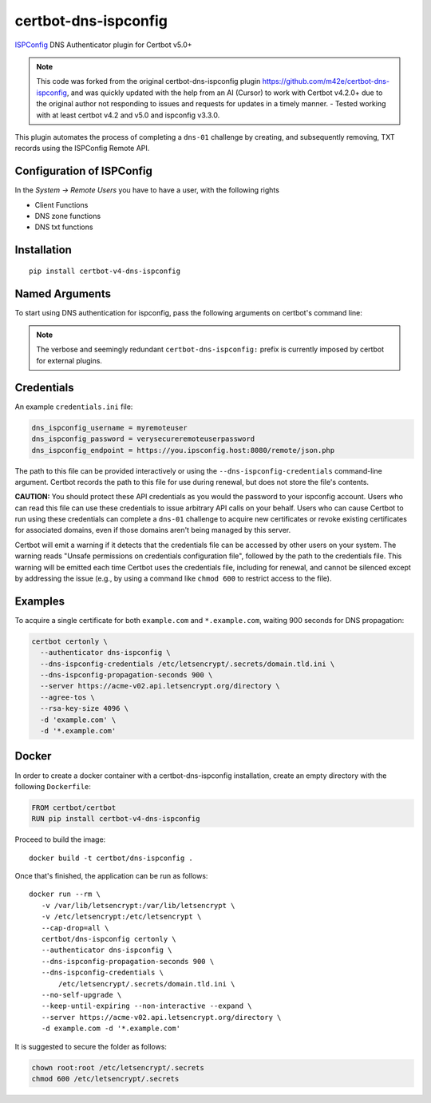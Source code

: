 certbot-dns-ispconfig
=====================

ISPConfig_ DNS Authenticator plugin for Certbot v5.0+

.. note::
   This code was forked from the original certbot-dns-ispconfig plugin https://github.com/m42e/certbot-dns-ispconfig, and was quickly updated with the help from an AI (Cursor) to work with Certbot v4.2.0+ due to the original author not responding to issues and requests for updates in a timely manner.
   - Tested working with at least certbot v4.2 and v5.0 and ispconfig v3.3.0.

This plugin automates the process of completing a ``dns-01`` challenge by
creating, and subsequently removing, TXT records using the ISPConfig Remote API.

Configuration of ISPConfig
---------------------------

In the `System -> Remote Users` you have to have a user, with the following rights

- Client Functions
- DNS zone functions
- DNS txt functions


.. _ISPConfig: https://www.ispconfig.org/
.. _certbot: https://certbot.eff.org/

Installation
------------

::

    pip install certbot-v4-dns-ispconfig


Named Arguments
---------------

To start using DNS authentication for ispconfig, pass the following arguments on
certbot's command line:

============================================================= ==============================================
``--authenticator dns-ispconfig``                            select the authenticator plugin (Required)

``--dns-ispconfig-credentials``                              ispconfig Remote User credentials INI file. (Required)

``--dns-ispconfig-propagation-seconds``                      waiting time for DNS to propagate before asking the ACME server to verify the DNS record. (Default: 120, Recommended: >= 600)
============================================================= ==============================================

.. note::
   The verbose and seemingly redundant ``certbot-dns-ispconfig:`` prefix is currently imposed by certbot for external plugins.


Credentials
-----------

An example ``credentials.ini`` file:

.. code-block:: ini

   dns_ispconfig_username = myremoteuser
   dns_ispconfig_password = verysecureremoteuserpassword
   dns_ispconfig_endpoint = https://you.ipsconfig.host:8080/remote/json.php

The path to this file can be provided interactively or using the
``--dns-ispconfig-credentials`` command-line argument. Certbot
records the path to this file for use during renewal, but does not store the
file's contents.

**CAUTION:** You should protect these API credentials as you would the
password to your ispconfig account. Users who can read this file can use these
credentials to issue arbitrary API calls on your behalf. Users who can cause
Certbot to run using these credentials can complete a ``dns-01`` challenge to
acquire new certificates or revoke existing certificates for associated
domains, even if those domains aren't being managed by this server.

Certbot will emit a warning if it detects that the credentials file can be
accessed by other users on your system. The warning reads "Unsafe permissions
on credentials configuration file", followed by the path to the credentials
file. This warning will be emitted each time Certbot uses the credentials file,
including for renewal, and cannot be silenced except by addressing the issue
(e.g., by using a command like ``chmod 600`` to restrict access to the file).


Examples
--------

To acquire a single certificate for both ``example.com`` and
``*.example.com``, waiting 900 seconds for DNS propagation:

.. code-block:: bash

   certbot certonly \
     --authenticator dns-ispconfig \
     --dns-ispconfig-credentials /etc/letsencrypt/.secrets/domain.tld.ini \
     --dns-ispconfig-propagation-seconds 900 \
     --server https://acme-v02.api.letsencrypt.org/directory \
     --agree-tos \
     --rsa-key-size 4096 \
     -d 'example.com' \
     -d '*.example.com'


Docker
------

In order to create a docker container with a certbot-dns-ispconfig installation,
create an empty directory with the following ``Dockerfile``:

.. code-block:: docker

    FROM certbot/certbot
    RUN pip install certbot-v4-dns-ispconfig

Proceed to build the image::

    docker build -t certbot/dns-ispconfig .

Once that's finished, the application can be run as follows::

    docker run --rm \
       -v /var/lib/letsencrypt:/var/lib/letsencrypt \
       -v /etc/letsencrypt:/etc/letsencrypt \
       --cap-drop=all \
       certbot/dns-ispconfig certonly \
       --authenticator dns-ispconfig \
       --dns-ispconfig-propagation-seconds 900 \
       --dns-ispconfig-credentials \
           /etc/letsencrypt/.secrets/domain.tld.ini \
       --no-self-upgrade \
       --keep-until-expiring --non-interactive --expand \
       --server https://acme-v02.api.letsencrypt.org/directory \
       -d example.com -d '*.example.com'

It is suggested to secure the folder as follows:

.. code-block:: bash

    chown root:root /etc/letsencrypt/.secrets
    chmod 600 /etc/letsencrypt/.secrets
